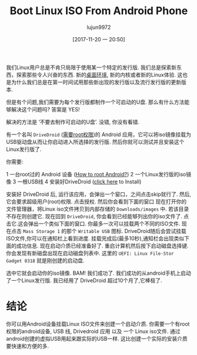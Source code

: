 #+TITLE: Boot Linux ISO From Android Phone
#+URL: http://www.linuxandubuntu.com/home/boot-linux-iso-from-android-phone
#+AUTHOR: lujun9972
#+TAGS: ISO android
#+DATE: [2017-11-20 一 20:50]
#+LANGUAGE:  zh-CN
#+OPTIONS:  H:6 num:nil toc:t \n:nil ::t |:t ^:nil -:nil f:t *:t <:nil

​我们Linux用户总是不肯只局限于使用某一个特定的发行版. 我们总是探索新东西，探索那些令人兴奋的东西. 新的[[http://www.linuxandubuntu.com/home/5-best-linux-desktop-environments-with-pros-cons][桌面环境]], 新的内核或者新的Linux体验. 
[[http://www.linuxandubuntu.com/uploads/2/1/1/5/21152474/flirt-with-linux-distributions-meme_orig.jpg]]
这也是为什么我们总是在第一时间试用那些新出现的发行版以及流行发行版的更新版本.

但是有个问题,我们需要为每个发行版都制作一个可启动的U盘. 那么有什么方法能够解决这个问题吗? 答案是 YES!

解决的方法是 ‘不要去制作可启动的U盘’. 没错, 你没有看错. 

有一个名叫 =DriveDroid= ([[http://www.theitstuff.com/root-android-phone][需要root权限]])的 Android 应用，它可以将iso镜像挂载为USB驱动盘从而让你启动进入所选择的发行版.
然后你就可以测试并且安装这个Linux发行版了.

你需要: 

1 一台root过的 Android 设备 ([[http://www.theitstuff.com/root-android-phone][How to root Android?]]) 
2 一个Linux发行版的iso镜像
3 一根USB线
4 安装好DriveDroid ([[https://play.google.com/store/apps/details?id=com.softwarebakery.drivedroid&hl=en][click here]] to Install) 

​安装好​ DriveDroid 后, 运行该应用，会弹出一个窗口，之间点击skip就行了.
[[http://www.linuxandubuntu.com/uploads/2/1/1/5/21152474/install-drivedroid-in-android-from-play-store_orig.jpg]]
然后, 它会要求超级用户(root)权限. 点击授权.
[[http://www.linuxandubuntu.com/uploads/2/1/1/5/21152474/drivedroid-needs-superuser-permissions_orig.jpg]]
然后你会看到下面的窗口
[[http://www.linuxandubuntu.com/uploads/2/1/1/5/21152474/make-android-iso-bootable-drivedroid_orig.jpg]]
现在打开你的文件管理器，将Linux iso文件拷贝到内部存储的 =Downloads/images= 中. 若该目录不存在则创建它.
[[http://www.linuxandubuntu.com/uploads/2/1/1/5/21152474/browse-to-linux-distro-iso-in-drivedroid_orig.jpg]]
现在回到​ =DriveDroid=, 你会看到已经能够列出你的iso文件了. 点击它.
[[http://www.linuxandubuntu.com/uploads/2/1/1/5/21152474/boot-ubuntu-17-10-from-android_orig.jpg]]
​这会弹出一个类似下面的窗口. 你最多一次可以挂载两个不同的ISO文件. 现在点击 =Mass Storage 1= 的那个 =Writable USB= 图标.
[[http://www.linuxandubuntu.com/uploads/2/1/1/5/21152474/drivedroid-permissions_orig.jpg]]
DriveDroid随后会尝试挂载ISO文件,你可以在通知栏上看到进度.
[[http://www.linuxandubuntu.com/uploads/2/1/1/5/21152474/host-iso-to-android-device_orig.jpg]]
挂载完成后(最多10秒),通知栏会出现类似下面的成功信息.
[[http://www.linuxandubuntu.com/uploads/2/1/1/5/21152474/make-device-bootable-from-android_orig.jpg]]
现在启动介质已经准备好了. 重启计算机然后按下启动磁盘选择键. 你会发现有新磁盘出现在启动磁盘列表中.
[[http://www.linuxandubuntu.com/uploads/2/1/1/5/21152474/boot-linux-from-android-device_orig.jpg]]
这里的 =UEFI: Linux File-Stor Gadget 0318= 就是刚创建的启动盘.

选中它就会启动你的iso镜像. 
[[http://www.linuxandubuntu.com/uploads/2/1/1/5/21152474/ubuntu-17-10-boot-menu_orig.jpg]]
BAM! 我们成功了. 
[[http://www.linuxandubuntu.com/uploads/2/1/1/5/21152474/boot-linux-from-android-phone_orig.jpg]]
我们成功的从android手机上启动了一个Linux发行版. 我已经用了 DriveDroid 超过10个月了,它棒极了. 

* 结论

你可以用Android设备挂载Linux ISO文件来创建一个启动介质​. 你需要一个有root权限的android设备, USB 线, Drivedroid 应用 以及 一个 Linux iso文件.
通过android创建的虚拟USB用起来跟实际的USB一样. 这比创建一个实际的安装介质要快速和方便的多.
